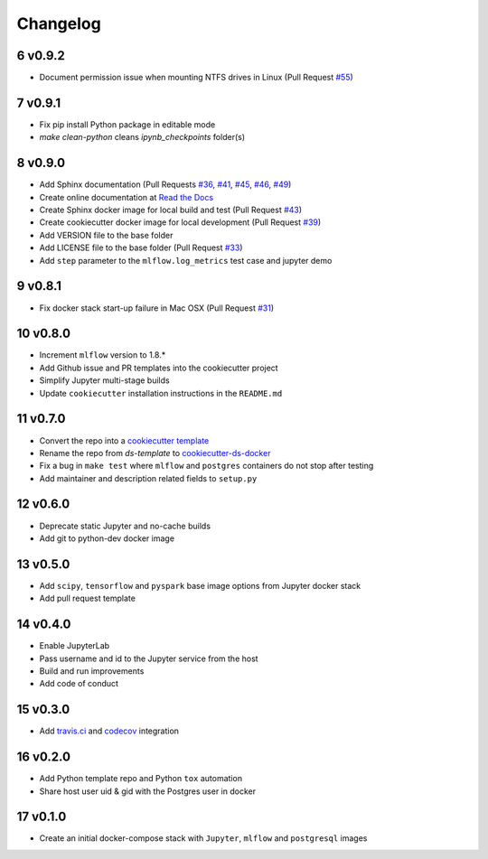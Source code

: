 .. sectnum:: 
   :start: 6
   :depth: 1

Changelog
=========

v0.9.2
------
- Document permission issue when mounting NTFS drives in Linux (Pull Request `#55 <https://github.com/sertansenturk/cookiecutter-ds-docker/pull/55>`__)

v0.9.1
------

- Fix pip install Python package in editable mode
- `make clean-python` cleans `ipynb_checkpoints` folder(s)

v0.9.0
------

-  Add Sphinx documentation (Pull Requests `#36 <https://github.com/sertansenturk/cookiecutter-ds-docker/pull/36>`__, `#41 <https://github.com/sertansenturk/cookiecutter-ds-docker/pull/41>`__, `#45 <https://github.com/sertansenturk/cookiecutter-ds-docker/pull/45>`__, `#46 <https://github.com/sertansenturk/cookiecutter-ds-docker/pull/46>`__, `#49 <https://github.com/sertansenturk/cookiecutter-ds-docker/pull/49>`__)
-  Create online documentation at `Read the Docs <https://readthedocs.org/projects/cookiecutter-ds-docker/>`__
-  Create Sphinx docker image for local build and test (Pull Request `#43 <https://github.com/sertansenturk/cookiecutter-ds-docker/pull/43>`__)
-  Create cookiecutter docker image for local development (Pull Request `#39 <https://github.com/sertansenturk/cookiecutter-ds-docker/pull/39>`__)
-  Add VERSION file to the base folder
-  Add LICENSE file to the base folder (Pull Request `#33 <https://github.com/sertansenturk/cookiecutter-ds-docker/pull/33>`__)
-  Add ``step`` parameter to the ``mlflow.log_metrics`` test case and jupyter demo

v0.8.1
------

-  Fix docker stack start-up failure in Mac OSX (Pull Request `#31 <https://github.com/sertansenturk/cookiecutter-ds-docker/pull/31>`__)

v0.8.0
------

-  Increment ``mlflow`` version to 1.8.\*
-  Add Github issue and PR templates into the cookiecutter project
-  Simplify Jupyter multi-stage builds
-  Update ``cookiecutter`` installation instructions in the ``README.md``

v0.7.0
------

-  Convert the repo into a `cookiecutter template <https://github.com/cookiecutter/cookiecutter>`__
-  Rename the repo from *ds-template* to `cookiecutter-ds-docker <https://github.com/sertansenturk/cookiecutter-ds-docker>`__
-  Fix a bug in ``make test`` where ``mlflow`` and ``postgres`` containers do not stop after testing
-  Add maintainer and description related fields to ``setup.py``

v0.6.0
------

-  Deprecate static Jupyter and no-cache builds
-  Add git to python-dev docker image

v0.5.0
------

-  Add ``scipy``, ``tensorflow`` and ``pyspark`` base image options from Jupyter docker stack
-  Add pull request template

v0.4.0
------

-  Enable JupyterLab
-  Pass username and id to the Jupyter service from the host
-  Build and run improvements
-  Add code of conduct

v0.3.0
------

-  Add `travis.ci <https://travis-ci.com/github/sertansenturk/cookiecutter-ds-docker>`__ and `codecov <https://codecov.io/gh/sertansenturk/cookiecutter-ds-docker/>`__ integration

v0.2.0
------

-  Add Python template repo and Python ``tox`` automation
-  Share host user uid & gid with the Postgres user in docker

v0.1.0
------

-  Create an initial docker-compose stack with ``Jupyter``, ``mlflow`` and ``postgresql`` images

